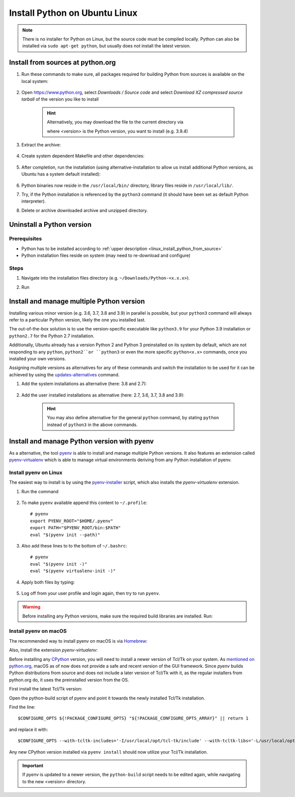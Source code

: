 Install Python on Ubuntu Linux
==============================
.. note::

    There is no installer for Python on Linux, but the source code must be compiled locally.
    Python can also be installed via ``sudo apt-get python``, but usually does not install
    the latest version.

.. _linux_install_python_from_source:

Install from sources at python.org
----------------------------------
#. Run these commands to make sure, all packages required for building Python from sources
   is available on the local system:

    .. prompt:: bash

        sudo apt-get update
        sudo apt-get install build-essential
        sudo apt-get install libncurses5-dev libncursesw5-dev libgdbm-dev libc6-dev
        sudo apt-get install zlib1g-dev libsqlite3-dev tk-dev
        sudo apt-get install libssl-dev openssl python-openssl
        sudo apt-get install libffi-dev wget
        sudo apt-get install libbz2-dev libreadline-dev llvm xz-utils liblzma-dev

#. Open https://www.python.org, select *Downloads / Source code* and select *Download
   XZ compressed source tarball* of the version you like to install

    .. hint::

        Alternatively, you may download the file to the current directory via

        .. prompt:: bash

            wget https://www.python.org/ftp/python/<version>/Python-<version>.tgz

        where <version> is the Python version, you want to install (e.g. 3.9.4)

#. Extract the archive:

    .. prompt:: bash

        tar xzf Python-<version>.tgz

#. Create system dependent Makefile and other dependencies:

    .. prompt:: bash

        cd Python-<version>
        sudo ./configure --enable-optimizations

#. After completion, run the installation (using alternative-installation to allow us install
   additional Python versions, as Ubuntu has a system default installed):

    .. prompt:: bash

        sudo make altinstall

#. Python binaries now reside in the ``/usr/local/bin/`` directory, library files
   reside in ``/usr/local/lib/``.
#. Try, if the Python installation is referenced by the ``python3`` command (it should
   have been set as default Python interpreter).
#. Delete or archive downloaded archive and unzipped directory.

Uninstall a Python version
--------------------------
Prerequisites
`````````````
* Python has to be installed according to :ref:`upper description <linux_install_python_from_source>`
* Python installation files reside on system (may need to re-download and configure)

Steps
`````
#. Navigate into the installation files directory (e.g. ``~/Downloads/Python-<x.x.x>``).
#. Run

    .. prompt:: bash

        sudo make uninstall

Install and manage multiple Python version
------------------------------------------
Installing various minor version (e.g. 3.6, 3.7, 3.8 and 3.9) in parallel is possible,
but your ``python3`` command will always refer to a particular Python version, likely
the one you installed last.

The out-of-the-box solution is to use the version-specific executable like ``python3.9`` for
your Python 3.9 installation or ``python2.7`` for the Python 2.7 installation.

Additionally, Ubuntu already has a version Python 2 and Python 3 preinstalled on its system by default,
which are not responding to any ``python``, ``python2``or ``python3`` or even the more specific
``python<x.x>`` commands, once you installed your own versions.

Assigning multiple versions as alternatives for any of these commands and switch the installation
to be used for it can be achieved by using the `updates-alternatives`_ command.

#. Add the system installations as alternative (here: 3.8 and 2.7):

    .. prompt:: bash

        sudo update-alternatives --install /usr/bin/python3 python3 /usr/bin/python3.8 1
        sudo update-alternatives --install /usr/bin/python2 python2 /usr/bin/python2.7 1

#. Add the user installed installations as alternative (here: 2.7, 3.6, 3.7, 3.8 and 3.9):

    .. prompt:: bash

        sudo update-alternatives --install /usr/local/bin/python2.7 python2 /usr/local/bin/python2.7 2
        sudo update-alternatives --install /usr/local/bin/python3.6 python3 /usr/local/bin/python3.6 2
        sudo update-alternatives --install /usr/local/bin/python3.7 python3 /usr/local/bin/python3.7 2
        sudo update-alternatives --install /usr/local/bin/python3.8 python3 /usr/local/bin/python3.8 2
        sudo update-alternatives --install /usr/local/bin/python3.9 python3 /usr/local/bin/python3.9 2

    .. hint::

        You may also define alternative for the general ``python`` command, by stating ``python`` instead
        of ``python3`` in the above commands.

.. _updates-alternatives: https://linux.die.net/man/8/update-alternatives

Install and manage Python version with pyenv
--------------------------------------------
As a alternative, the tool `pyenv <https://github.com/pyenv/pyenv>`_ is able to install and manage multiple Python versions.
It also features an extension called `pyenv-virtualenv <https://github.com/pyenv/pyenv-virtualenv>`_ which is able to manage
virtual environments deriving from any Python installation of pyenv.

Install pyenv on Linux
``````````````````````
The easiest way to install is by using the `pyenv-installer <https://github.com/pyenv/pyenv-installer>`_ script,
which also installs the *pyenv-virtualenv* extension.

#. Run the command

    .. prompt:: bash

        curl https://pyenv.run | bash

#. To make ``pyenv`` available append this content to ``~/.profile``::

    # pyenv
    export PYENV_ROOT="$HOME/.pyenv"
    export PATH="$PYENV_ROOT/bin:$PATH"
    eval "$(pyenv init --path)"

#. Also add these lines to to the bottom of ``~/.bashrc``::

    # pyenv
    eval "$(pyenv init -)"
    eval "$(pyenv virtualenv-init -)"

#. Apply both files by typing:

    .. prompt:: bash

        source ~/.profile
        source ~/.bashrc

#. Log off from your user profile and login again, then try to run ``pyenv``.

.. warning::

    Before installing any Python versions, make sure the required build libraries are installed. Run:

    .. prompt:: bash

        sudo apt-get update; sudo apt-get install make build-essential libssl-dev zlib1g-dev \
        libbz2-dev libreadline-dev libsqlite3-dev wget curl llvm \
        libncursesw5-dev xz-utils tk-dev libxml2-dev libxmlsec1-dev libffi-dev liblzma-dev

Install pyenv on macOS
``````````````````````
The recommended way to install pyenv on macOS is via `Homebrew`_:

.. prompt:: bash

    brew install pyenv

Also, install the extension *pyenv-virtualenv*:

.. prompt:: bash

    brew install pyenv-virtualenv

.. TODO: Add missing bash profile setting and similar stuff

Before installing any `CPython <https://en.wikipedia.org/wiki/CPython>`_ version, you will need
to install a newer version of Tcl/Tk on your system. As `mentioned on python.org`_, macOS as of now
does not provide a safe and recent version of the GUI framework. Since *pyenv* builds Python distributions
from source and does not include a later version of Tcl/Tk with it, as the regular installers from python.org do,
it uses the preinstalled version from the OS.

First install the latest Tcl/Tk version:

.. prompt:: bash

    brew install tcl-tk

Open the python-build script of pyenv and point it towards the newly installed Tcl/Tk installation.

.. prompt:: bash

    nano /usr/local/Cellar/pyenv/<version>/plugins/python-build/bin/python-build

Find the line::

    $CONFIGURE_OPTS ${!PACKAGE_CONFIGURE_OPTS} "${!PACKAGE_CONFIGURE_OPTS_ARRAY}" || return 1

and replace it with::

    $CONFIGURE_OPTS --with-tcltk-includes='-I/usr/local/opt/tcl-tk/include' --with-tcltk-libs='-L/usr/local/opt/tcl-tk/lib -ltcl8.6 -ltk8.6' ${!PACKAGE_CONFIGURE_OPTS} "${!PACKAGE_CONFIGURE_OPTS_ARRAY}" || return 1

Any new CPython version installed via ``pyenv install`` should now utilize your Tcl/Tk installation.

.. important::

    If *pyenv* is updated to a newer version, the ``python-build`` script needs to be edited again,
    while navigating to the new <version> directory.

.. _Homebrew: https://brew.sh/
.. _mentioned on python.org: https://www.python.org/download/mac/tcltk/